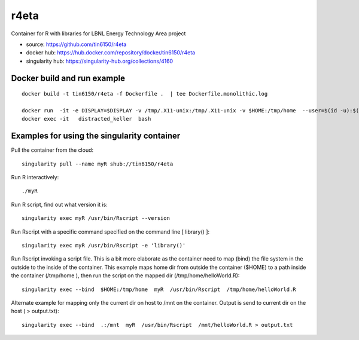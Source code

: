 r4eta
=====

Container for R with libraries for LBNL Energy Technology Area project

* source:          https://github.com/tin6150/r4eta
* docker hub:      https://hub.docker.com/repository/docker/tin6150/r4eta
* singularity hub: https://singularity-hub.org/collections/4160

Docker build and run example
----------------------------

:: 

	docker build -t tin6150/r4eta -f Dockerfile .  | tee Dockerfile.monolithic.log

	docker run  -it -e DISPLAY=$DISPLAY -v /tmp/.X11-unix:/tmp/.X11-unix -v $HOME:/tmp/home  --user=$(id -u):$(id -g) tin6150/r4eta
	docker exec -it   distracted_keller  bash


Examples for using the singularity container
--------------------------------------------

Pull the container from the cloud:

::

	singularity pull --name myR shub://tin6150/r4eta


Run R interactively:

::

	./myR

Run R script, find out what version it is:

::

	singularity exec myR /usr/bin/Rscript --version


Run Rscript with a specific command specified on the command line [ library() ]:

::

	singularity exec myR /usr/bin/Rscript -e 'library()'


Run Rscript invoking a script file.   This is a bit more elaborate as the container need to map (bind) the file system in the outside to the inside of the container.  This example maps home dir from outside the container ($HOME) to a path inside the container (/tmp/home ), then run the script on the mapped dir (/tmp/home/helloWorld.R):

::

	singularity exec --bind  $HOME:/tmp/home  myR  /usr/bin/Rscript  /tmp/home/helloWorld.R 

Alternate example for mapping only the current dir on host to /mnt on the container.  Output is send to current dir on the host ( > output.txt):

::

	singularity exec --bind  .:/mnt  myR  /usr/bin/Rscript  /mnt/helloWorld.R > output.txt



